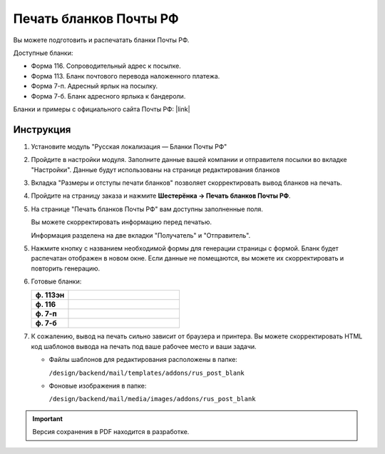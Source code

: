 Печать бланков Почты РФ
-----------------------

Вы можете подготовить и распечатать бланки Почты РФ.

Доступные бланки:

*   Форма 116. Сопроводительный адрес к посылке.

*   Форма 113. Бланк почтового перевода наложенного платежа.

*   Форма 7-п. Адресный ярлык на посылку.

*   Форма 7-б. Бланк адресного ярлыка к бандероли.

Бланки и примеры с официального сайта Почты РФ: |link|

.. |link| raw:: html

   <!--noindex--><a href="http://www.russianpost.ru/rp/servise/ru/home/postuslug/samplesaccompandocum" target="_blank" rel="nofollow">Образцы сопроводительных документов</a><!--/noindex-->


Инструкция
==========

1.  Установите модуль "Русская локализация — Бланки Почты РФ"

    .. fancybox:: img/post_blank_01.png
        :alt: Бланки Почты России

2.  Пройдите в настройки модуля. Заполните данные вашей компании и отправителя посылки во вкладке "Настройки". Данные будут использованы на странице редактирования бланков 

    .. fancybox:: img/post_blank_17.png
        :alt: Бланки Почты России 

    .. fancybox:: img/post_blank_09.png
        :alt: Бланки Почты России 

3.  Вкладка "Размеры и отступы печати бланков" позволяет скорректировать вывод бланков на печать.

    .. fancybox:: img/post_blank_18.png
        :alt: Бланки Почты России 


4.  Пройдите на страницу заказа и нажмите **Шестерёнка → Печать бланков Почты РФ**.

    .. fancybox:: img/post_blank_06.png
        :alt: Бланки Почты России 
    

5.  На странице "Печать бланков Почты РФ" вам доступны заполненные поля.

    Вы можете скорректировать информацию перед печатью.

    Информация разделена на две вкладки "Получатель" и "Отправитель".

    .. fancybox:: img/post_blank_10.png
        :alt: Бланки Почты России 
    
    .. fancybox:: img/post_blank_11.png
        :alt: Бланки Почты России 

5.  Нажмите кнопку с названием необходимой формы для генерации страницы с формой. Бланк будет распечатан отображен в новом окне. Если данные не помещаются, вы можете их скорректировать и повторить генерацию.

    .. fancybox:: img/post_blank_12.png
        :alt: Бланки Почты России 

6.  Готовые бланки:

    .. list-table::
        :stub-columns: 1
        :widths: 10 30

        *   -   ф. 113эн
            -   .. fancybox:: img/post_blank_13.png
                    :alt: Бланки Почты России 

        *   -   ф. 116
            -   .. fancybox:: img/post_blank_14.png
                    :alt: Бланки Почты России 

        *   -   ф. 7-п
            -   .. fancybox:: img/post_blank_15.png
                    :alt: Бланки Почты России 

        *   -   ф. 7-б
            -   .. fancybox:: img/post_blank_16.png
                    :alt: Бланки Почты России 

7.  К сожалению, вывод на печать сильно зависит от браузера и принтера. Вы можете скорректировать HTML код шаблонов вывода на печать под ваше рабочее место и ваши задачи. 

    *   Файлы шаблонов для редактирования расположены в папке:

        ``/design/backend/mail/templates/addons/rus_post_blank``

    *   Фоновые изображения в папке:

        ``/design/backend/mail/media/images/addons/rus_post_blank``

.. important ::

    Версия сохранения в PDF находится в разработке.